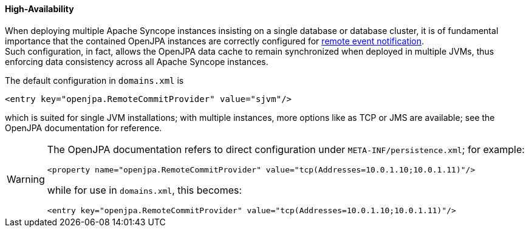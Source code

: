 //
// Licensed to the Apache Software Foundation (ASF) under one
// or more contributor license agreements.  See the NOTICE file
// distributed with this work for additional information
// regarding copyright ownership.  The ASF licenses this file
// to you under the Apache License, Version 2.0 (the
// "License"); you may not use this file except in compliance
// with the License.  You may obtain a copy of the License at
//
//   http://www.apache.org/licenses/LICENSE-2.0
//
// Unless required by applicable law or agreed to in writing,
// software distributed under the License is distributed on an
// "AS IS" BASIS, WITHOUT WARRANTIES OR CONDITIONS OF ANY
// KIND, either express or implied.  See the License for the
// specific language governing permissions and limitations
// under the License.
//
==== High-Availability

When deploying multiple Apache Syncope instances insisting on a single database or database cluster, it is of
fundamental importance that the contained OpenJPA instances are correctly configured for
http://openjpa.apache.org/builds/2.4.1/apache-openjpa/docs/ref_guide_event.html[remote event notification^]. +
Such configuration, in fact, allows the OpenJPA data cache to remain synchronized when deployed in multiple JVMs, thus
enforcing data consistency across all Apache Syncope instances.

The default configuration in `domains.xml` is

[source,xml]
....
<entry key="openjpa.RemoteCommitProvider" value="sjvm"/>
....

which is suited for single JVM installations; with multiple instances, more options like as TCP or JMS are available;
see the OpenJPA documentation for reference.

[WARNING]
====
The OpenJPA documentation refers to direct configuration under `META-INF/persistence.xml`; for example:

[source,xml]
....
<property name="openjpa.RemoteCommitProvider" value="tcp(Addresses=10.0.1.10;10.0.1.11)"/>
....

while for use in `domains.xml`, this becomes:

[source,xml]
....
<entry key="openjpa.RemoteCommitProvider" value="tcp(Addresses=10.0.1.10;10.0.1.11)"/>
....
====
